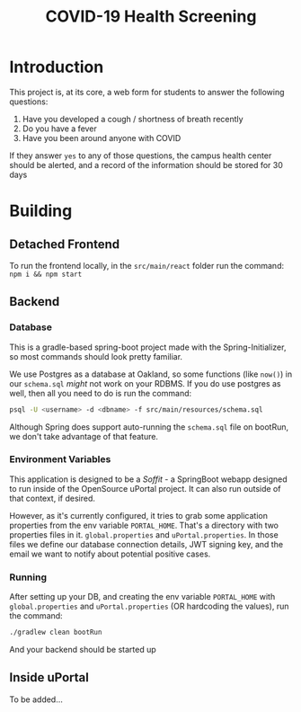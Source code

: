 #+TITLE: COVID-19 Health Screening

* Introduction

This project is, at its core, a web form for students to answer the following questions:

1. Have you developed a cough / shortness of breath recently
2. Do you have a fever
3. Have you been around anyone with COVID

If they answer =yes= to any of those questions, the campus health center should be alerted, and a record of the information should be stored for 30 days


* Building

** Detached Frontend
To run the frontend locally, in the =src/main/react=  folder run the command: =npm i && npm start=
** Backend
*** Database
This is a gradle-based spring-boot project made with the Spring-Initializer, so most commands should look pretty familiar.

We use Postgres as a database at Oakland, so some functions (like =now()=) in our =schema.sql= /might/ not work on your RDBMS. If you do use postgres as well, then all you need to do is run the command:

#+BEGIN_SRC bash
psql -U <username> -d <dbname> -f src/main/resources/schema.sql
#+END_SRC

Although Spring does support auto-running the =schema.sql= file on bootRun, we don't take advantage of that feature.

*** Environment Variables
This application is designed to be a /Soffit/ - a SpringBoot webapp designed to run inside of the OpenSource uPortal project. It can also run outside of that context, if desired.

However, as it's currently configured, it tries to grab some application properties from the env variable =PORTAL_HOME=. That's a directory with two properties files in it. =global.properties= and =uPortal.properties=. In those files we define our database connection details, JWT signing key, and the email we want to notify about potential positive cases.

*** Running
After setting up your DB, and creating the env variable =PORTAL_HOME= with =global.properties= and =uPortal.properties= (OR hardcoding the values), run the command:

#+BEGIN_SRC bash
./gradlew clean bootRun
#+END_SRC

And your backend should be started up
** Inside uPortal
To be added...
